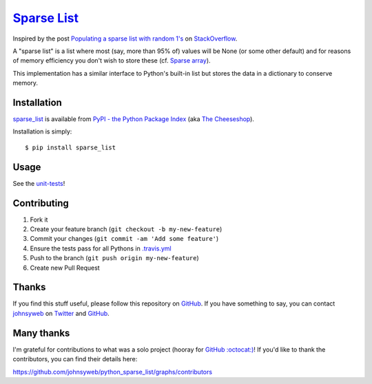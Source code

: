 `Sparse List <https://pypi.python.org/pypi/sparse_list>`__ |Build Status|
=========================================================================

Inspired by the post `Populating a sparse list with random
1's <http://stackoverflow.com/q/17522753/78845>`__ on
`StackOverflow <http://stackoverflow.com/>`__.

A "sparse list" is a list where most (say, more than 95% of) values will
be None (or some other default) and for reasons of memory efficiency you
don't wish to store these (cf. `Sparse
array <http://en.wikipedia.org/wiki/Sparse_array>`__).

This implementation has a similar interface to Python's built-in list
but stores the data in a dictionary to conserve memory.

Installation
------------

`sparse_list <https://pypi.python.org/pypi/sparse_list>`__ is
available from `PyPI - the Python Package
Index <https://pypi.python.org/pypi>`__ (aka `The
Cheeseshop <https://pypi.python.org/pypi>`__).

Installation is simply:

::

    $ pip install sparse_list

Usage
-----

See the
`unit-tests <https://github.com/johnsyweb/python_sparse_list/blob/master/test_sparse_list.py>`__!

Contributing
------------

1. Fork it
2. Create your feature branch (``git checkout -b my-new-feature``)
3. Commit your changes (``git commit -am 'Add some feature'``)
4. Ensure the tests pass for all Pythons in
   `.travis.yml <https://github.com/johnsyweb/python_sparse_list/blob/master/.travis.yml>`__
5. Push to the branch (``git push origin my-new-feature``)
6. Create new Pull Request

Thanks
------

If you find this stuff useful, please follow this repository on
`GitHub <https://github.com/johnsyweb/python_sparse_list>`__. If you
have something to say, you can contact
`johnsyweb <http://johnsy.com/about/>`__ on
`Twitter <http://twitter.com/johnsyweb/>`__ and
`GitHub <https://github.com/johnsyweb/>`__.


Many thanks
-----------

I'm grateful for contributions to what was a solo project (hooray for
`GitHub :octocat:) <http://github.com/>`__! If you'd like to thank the
contributors, you can find their details here:

https://github.com/johnsyweb/python_sparse_list/graphs/contributors

.. |Build Status| image:: https://travis-ci.org/johnsyweb/python_sparse_list.png
   :target: https://travis-ci.org/johnsyweb/python_sparse_list
